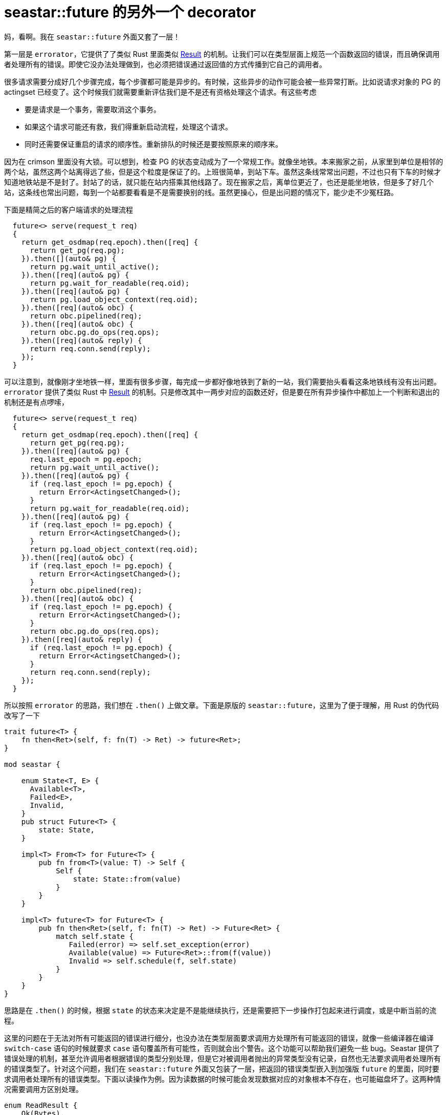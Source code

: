 = seastar::future 的另外一个 decorator
:page-tags: [c++, seastar, ceph]
:date: 2020-10-30 13:00:00 +0800

妈，看啊。我在 `seastar::future` 外面又套了一层！

第一层是 `errorator`，它提供了了类似 Rust 里面类似 https://doc.rust-lang.org/beta/std/result/enum.Result.html[Result] 的机制。让我们可以在类型层面上规范一个函数返回的错误，而且确保调用者处理所有的错误。即使它没办法处理做到，也必须把错误通过返回值的方式传播到它自己的调用者。

很多请求需要分成好几个步骤完成，每个步骤都可能是异步的。有时候，这些异步的动作可能会被一些异常打断。比如说请求对象的 PG 的 actingset 已经变了。这个时候我们就需要重新评估我们是不是还有资格处理这个请求。有这些考虑

- 要是请求是一个事务，需要取消这个事务。
- 如果这个请求可能还有救，我们得重新启动流程，处理这个请求。
- 同时还需要保证重启的请求的顺序性。重新排队的时候还是要按照原来的顺序来。

因为在 crimson 里面没有大锁。可以想到，检查 PG 的状态变动成为了一个常规工作。就像坐地铁。本来搬家之前，从家里到单位是相邻的两个站，虽然这两个站离得远了些，但是这个粒度是保证了的。上班很简单，到站下车。虽然这条线常常出问题，不过也只有下车的时候才知道地铁站是不是封了。封站了的话，就只能在站内搭乘其他线路了。现在搬家之后，离单位更近了，也还是能坐地铁，但是多了好几个站，这条线也常出问题，每到一个站都要看看是不是需要换别的线。虽然更操心，但是出问题的情况下，能少走不少冤枉路。

下面是精简之后的客户端请求的处理流程

[source, c++]
----
  future<> serve(request_t req)
  {
    return get_osdmap(req.epoch).then([req] {
      return get_pg(req.pg);
    }).then([](auto& pg) {
      return pg.wait_until_active();
    }).then([req](auto& pg) {
      return pg.wait_for_readable(req.oid);
    }).then([req](auto& pg) {
      return pg.load_object_context(req.oid);
    }).then([req](auto& obc) {
      return obc.pipelined(req);
    }).then([req](auto& obc) {
      return obc.pg.do_ops(req.ops);
    }).then([req](auto& reply) {
      return req.conn.send(reply);
    });
  }
----

可以注意到，就像刚才坐地铁一样，里面有很多步骤，每完成一步都好像地铁到了新的一站，我们需要抬头看看这条地铁线有没有出问题。`errorator` 提供了类似 Rust 中 https://doc.rust-lang.org/beta/std/result/enum.Result.html[Result] 的机制。只是修改其中一两步对应的函数还好，但是要在所有异步操作中都加上一个判断和退出的机制还是有点啰嗦，

[source, c++]
----
  future<> serve(request_t req)
  {
    return get_osdmap(req.epoch).then([req] {
      return get_pg(req.pg);
    }).then([req](auto& pg) {
      req.last_epoch = pg.epoch;
      return pg.wait_until_active();
    }).then([req](auto& pg) {
      if (req.last_epoch != pg.epoch) {
        return Error<ActingsetChanged>();
      }
      return pg.wait_for_readable(req.oid);
    }).then([req](auto& pg) {
      if (req.last_epoch != pg.epoch) {
        return Error<ActingsetChanged>();
      }
      return pg.load_object_context(req.oid);
    }).then([req](auto& obc) {
      if (req.last_epoch != pg.epoch) {
        return Error<ActingsetChanged>();
      }
      return obc.pipelined(req);
    }).then([req](auto& obc) {
      if (req.last_epoch != pg.epoch) {
        return Error<ActingsetChanged>();
      }
      return obc.pg.do_ops(req.ops);
    }).then([req](auto& reply) {
      if (req.last_epoch != pg.epoch) {
        return Error<ActingsetChanged>();
      }
      return req.conn.send(reply);
    });
  }
----

所以按照 `errorator` 的思路，我们想在 `.then()` 上做文章。下面是原版的 `seastar::future`，这里为了便于理解，用 Rust 的伪代码改写了一下

[source, rust]
----

trait future<T> {
    fn then<Ret>(self, f: fn(T) -> Ret) -> future<Ret>;
}

mod seastar {

    enum State<T, E> {
      Available<T>,
      Failed<E>,
      Invalid,
    }
    pub struct Future<T> {
        state: State,
    }

    impl<T> From<T> for Future<T> {
        pub fn from<T>(value: T) -> Self {
            Self {
                state: State::from(value)
            }
        }
    }

    impl<T> future<T> for Future<T> {
        pub fn then<Ret>(self, f: fn(T) -> Ret) -> Future<Ret> {
            match self.state {
               Failed(error) => self.set_exception(error)
               Available(value) => Future<Ret>::from(f(value))
               Invalid => self.schedule(f, self.state)
            }
        }
    }
}
----

思路是在 `.then()` 的时候，根据 `state` 的状态来决定是不是能继续执行，还是需要把下一步操作打包起来进行调度，或是中断当前的流程。

这里的问题在于无法对所有可能返回的错误进行细分，也没办法在类型层面要求调用方处理所有可能返回的错误，就像一些编译器在编译 `switch-case` 语句的时候就要求 `case` 语句覆盖所有可能性，否则就会出个警告。这个功能可以帮助我们避免一些 bug。Seastar 提供了错误处理的机制，甚至允许调用者根据错误的类型分别处理，但是它对被调用者抛出的异常类型没有记录，自然也无法要求调用者处理所有的错误类型了。针对这个问题，我们在 `seastar::future` 外面又包装了一层，把返回的错误类型嵌入到加强版 `future` 的里面，同时要求调用者处理所有的错误类型。下面以读操作为例。因为读数据的时候可能会发现数据对应的对象根本不存在，也可能磁盘坏了。这两种情况需要调用方区别处理。

[source, rust]
----
enum ReadResult {
    Ok(Bytes),
    NoEntry,
    InputOutputError,
}

struct Future<T> {
    _future: seastar.Future,
}

impl<T, E> future<T> for Future<T> {
    pub fn then<Ret, Err>(self, on_success: fn(T) -> Ret, on_error(Err)) -> Future<Ret> {
        
    }
}
class Errorator(Future):
  def safe_then(self, func, *errors):
    return self.then(func)
    
----
